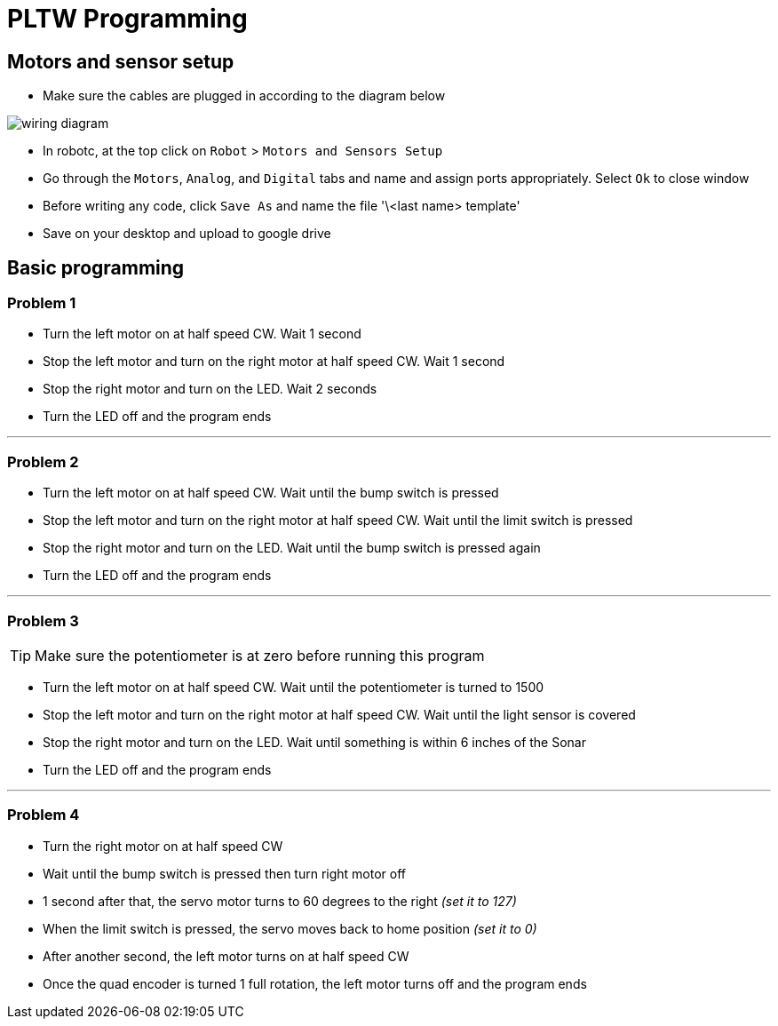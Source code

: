 
= PLTW Programming  

== Motors and sensor setup  
  
* Make sure the cables are plugged in according to the diagram below

image:http://chrisandjimcim.com/wp-content/uploads/2017/07/3-Cortex-Wiring-Clawbot.png[wiring diagram]

* In robotc, at the top click on `Robot` > `Motors and Sensors Setup`  
* Go through the `Motors`, `Analog`, and `Digital` tabs and name and assign ports appropriately. Select `Ok` to close window  
* Before writing any code, click `Save As` and name the file '\<last name> template'
* Save on your desktop and upload to google drive
  
== Basic programming  
  
=== Problem 1  

* Turn the left motor on at half speed CW. Wait 1 second  
* Stop the left motor and turn on the right motor at half speed CW. Wait 1 second
* Stop the right motor and turn on the LED. Wait 2 seconds
* Turn the LED off and the program ends

___

### Problem 2  

* Turn the left motor on at half speed CW. Wait until the bump switch is pressed
* Stop the left motor and turn on the right motor at half speed CW. Wait until the limit switch is pressed
* Stop the right motor and turn on the LED. Wait until the bump switch is pressed again
* Turn the LED off and the program ends

___

### Problem 3

TIP: Make sure the potentiometer is at zero before running this program

* Turn the left motor on at half speed CW. Wait until the potentiometer is turned to 1500
* Stop the left motor and turn on the right motor at half speed CW. Wait until the light sensor is covered
* Stop the right motor and turn on the LED. Wait until something is within 6 inches of the Sonar
* Turn the LED off and the program ends

___

### Problem 4

* Turn the right motor on at half speed CW
* Wait until the bump switch is pressed then turn right motor off
* 1 second after that, the servo motor turns to 60 degrees to the right _(set it to 127)_
* When the limit switch is pressed, the servo moves back to home position _(set it to 0)_
* After another second, the left motor turns on at half speed CW
* Once the quad encoder is turned 1 full rotation, the left motor turns off and the program ends
